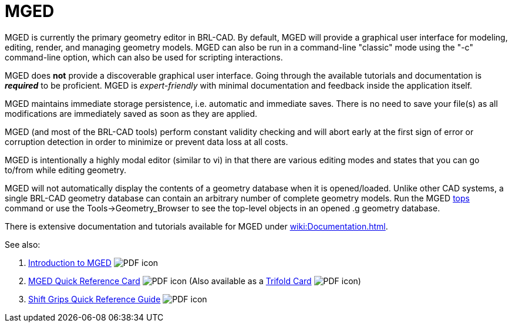 = MGED
:pdf: image:PDF_icon.png[]

MGED is currently the primary geometry editor in BRL-CAD. By default,
MGED will provide a graphical user interface for modeling, editing,
render, and managing geometry models. MGED can also be run in a
command-line "classic" mode using the "-c" command-line option, which
can also be used for scripting interactions.

MGED does *not* provide a discoverable graphical user interface. Going
through the available tutorials and documentation is *_required_* to
be proficient. MGED is _expert-friendly_ with minimal documentation and
feedback inside the application itself.

MGED maintains immediate storage persistence, i.e. automatic and
immediate saves. There is no need to save your file(s) as all
modifications are immediately saved as soon as they are applied.

MGED (and most of the BRL-CAD tools) perform constant validity
checking and will abort early at the first sign of error or corruption
detection in order to minimize or prevent data loss at all costs.

MGED is intentionally a highly modal editor (similar to vi) in that
there are various editing modes and states that you can go to/from
while editing geometry.

MGED will not automatically display the contents of a geometry
database when it is opened/loaded. Unlike other CAD systems, a single
BRL-CAD geometry database can contain an arbitrary number of complete
geometry models. Run the MGED xref:man:n/tops.adoc[tops] command or
use the Tools->Geometry_Browser to see the top-level objects in an
opened .g geometry database.

There is extensive documentation and tutorials available for MGED
under xref:wiki:Documentation.adoc[].

See also:

. link:{attachmentsdir}/Introduction_to_MGED.pdf[Introduction to MGED^] {pdf}
. link:{attachmentsdir}/MGED_Quick_Reference_Card.pdf[MGED Quick Reference Card^] {pdf} (Also available as a link:{attachmentsdir}/MGED_Quick_Reference_Trifold_Card.pdf[Trifold Card^] {pdf})
. link:{attachmentsdir}/Shift_Grips_Quick_Reference_Guide.pdf[Shift Grips Quick Reference Guide^] {pdf}
